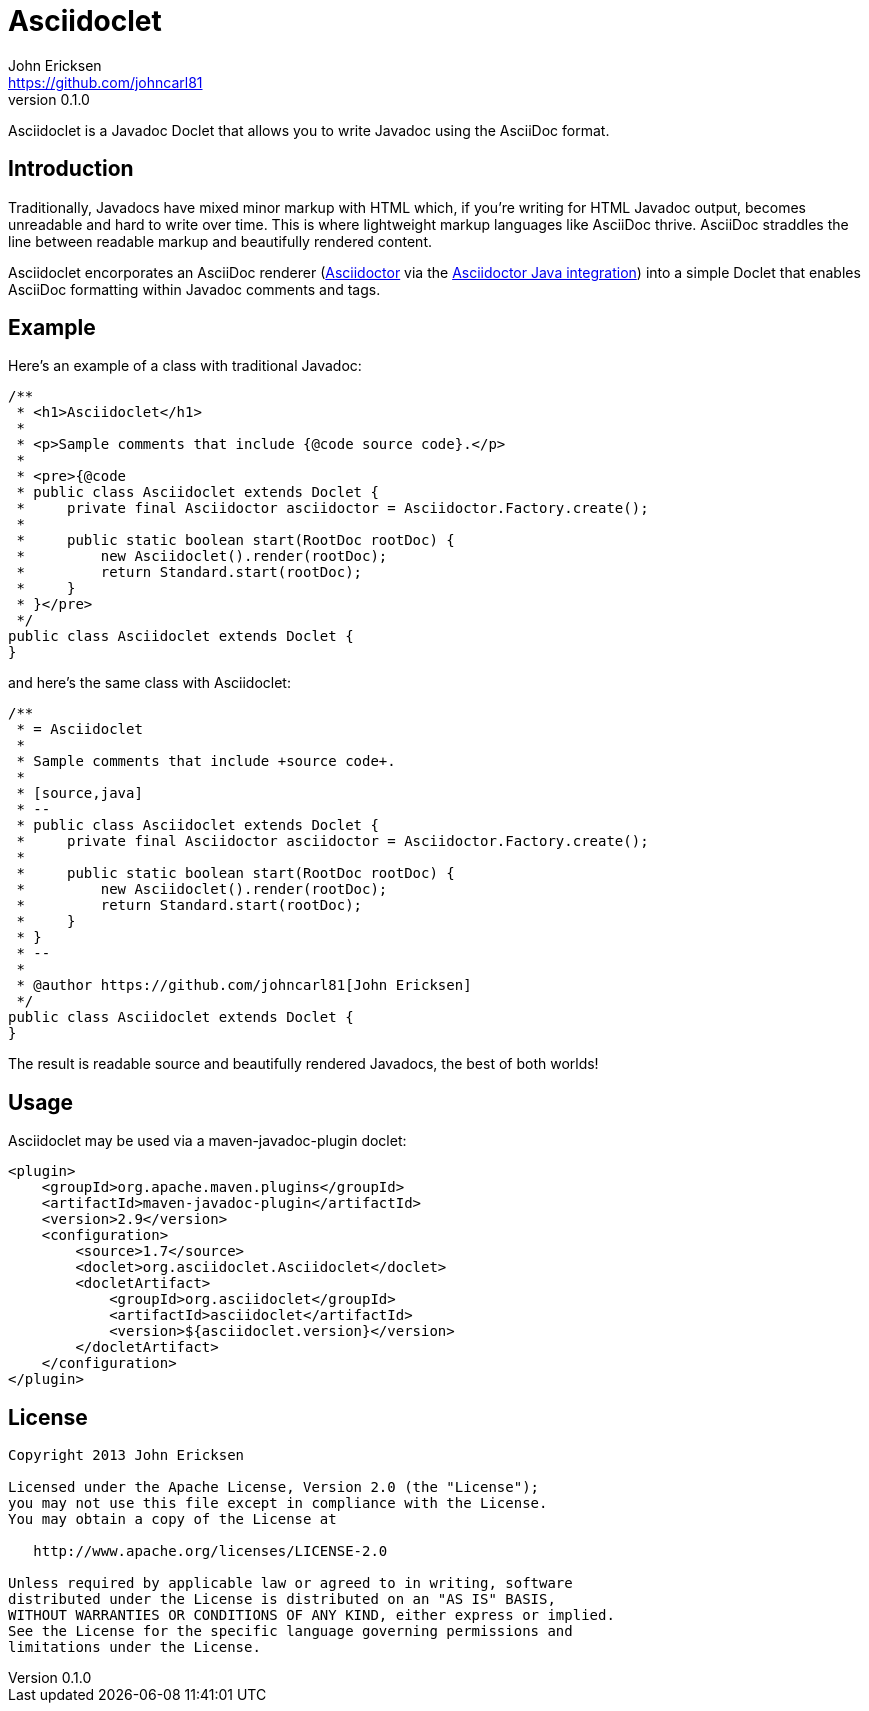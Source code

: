= Asciidoclet
John Ericksen <https://github.com/johncarl81>
v0.1.0
:source-highlighter: highlightjs

Asciidoclet is a Javadoc Doclet that allows you to write Javadoc using the AsciiDoc format.

== Introduction

Traditionally, Javadocs have mixed minor markup with HTML which, if you're writing for HTML Javadoc output, becomes
unreadable and hard to write over time. This is where lightweight markup languages like AsciiDoc thrive. AsciiDoc
straddles the line between readable markup and beautifully rendered content.

Asciidoclet encorporates an AsciiDoc renderer
(https://github.com/asciidoctor/asciidoctor[Asciidoctor] via the
https://github.com/asciidoctor/asciidoctor-java-integration[Asciidoctor Java integration])
into a simple Doclet that enables AsciiDoc formatting within Javadoc comments and tags.

== Example

Here's an example of a class with traditional Javadoc:

[source,java]
----
/**
 * <h1>Asciidoclet</h1>
 *
 * <p>Sample comments that include {@code source code}.</p>
 *
 * <pre>{@code
 * public class Asciidoclet extends Doclet {
 *     private final Asciidoctor asciidoctor = Asciidoctor.Factory.create();
 *
 *     public static boolean start(RootDoc rootDoc) {
 *         new Asciidoclet().render(rootDoc);
 *         return Standard.start(rootDoc);
 *     }
 * }</pre>
 */
public class Asciidoclet extends Doclet {
}
----

and here's the same class with Asciidoclet:

[source,java]
----
/**
 * = Asciidoclet
 *
 * Sample comments that include +source code+.
 *
 * [source,java]
 * --
 * public class Asciidoclet extends Doclet {
 *     private final Asciidoctor asciidoctor = Asciidoctor.Factory.create();
 *
 *     public static boolean start(RootDoc rootDoc) {
 *         new Asciidoclet().render(rootDoc);
 *         return Standard.start(rootDoc);
 *     }
 * }
 * --
 *
 * @author https://github.com/johncarl81[John Ericksen]
 */
public class Asciidoclet extends Doclet {
}
----

The result is readable source and beautifully rendered Javadocs, the best of both worlds!

== Usage

Asciidoclet may be used via a maven-javadoc-plugin doclet:

[source,xml]
<plugin>
    <groupId>org.apache.maven.plugins</groupId>
    <artifactId>maven-javadoc-plugin</artifactId>
    <version>2.9</version>
    <configuration>
        <source>1.7</source>
        <doclet>org.asciidoclet.Asciidoclet</doclet>
        <docletArtifact>
            <groupId>org.asciidoclet</groupId>
            <artifactId>asciidoclet</artifactId>
            <version>${asciidoclet.version}</version>
        </docletArtifact>
    </configuration>
</plugin>

== License

....
Copyright 2013 John Ericksen

Licensed under the Apache License, Version 2.0 (the "License");
you may not use this file except in compliance with the License.
You may obtain a copy of the License at

   http://www.apache.org/licenses/LICENSE-2.0

Unless required by applicable law or agreed to in writing, software
distributed under the License is distributed on an "AS IS" BASIS,
WITHOUT WARRANTIES OR CONDITIONS OF ANY KIND, either express or implied.
See the License for the specific language governing permissions and
limitations under the License.
....
